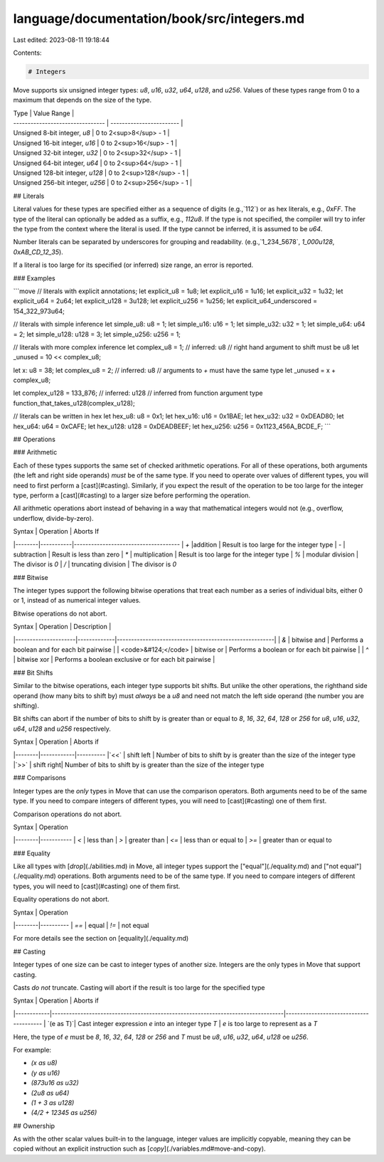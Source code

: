 language/documentation/book/src/integers.md
===========================================

Last edited: 2023-08-11 19:18:44

Contents:

.. code-block:: md

    # Integers

Move supports six unsigned integer types: `u8`, `u16`, `u32`, `u64`, `u128`, and `u256`. Values of these types range from 0 to a maximum that depends on the size of the type.

| Type                             | Value Range              |
| -------------------------------- | ------------------------ |
| Unsigned 8-bit integer, `u8`     | 0 to 2<sup>8</sup> - 1   |
| Unsigned 16-bit integer, `u16`   | 0 to 2<sup>16</sup> - 1  |
| Unsigned 32-bit integer, `u32`   | 0 to 2<sup>32</sup> - 1  |
| Unsigned 64-bit integer, `u64`   | 0 to 2<sup>64</sup> - 1  |
| Unsigned 128-bit integer, `u128` | 0 to 2<sup>128</sup> - 1 |
| Unsigned 256-bit integer, `u256` | 0 to 2<sup>256</sup> - 1 |

## Literals

Literal values for these types are specified either as a sequence of digits (e.g.,`112`) or as hex literals, e.g., `0xFF`. The type of the literal can optionally be added as a suffix, e.g., `112u8`. If the type is not specified, the compiler will try to infer the type from the context where the literal is used. If the type cannot be inferred, it is assumed to be `u64`.

Number literals can be separated by underscores for grouping and readability. (e.g.,`1_234_5678`, `1_000u128`, `0xAB_CD_12_35`).

If a literal is too large for its specified (or inferred) size range, an error is reported.

### Examples

```move
// literals with explicit annotations;
let explicit_u8 = 1u8;
let explicit_u16 = 1u16;
let explicit_u32 = 1u32;
let explicit_u64 = 2u64;
let explicit_u128 = 3u128;
let explicit_u256 = 1u256;
let explicit_u64_underscored = 154_322_973u64;

// literals with simple inference
let simple_u8: u8 = 1;
let simple_u16: u16 = 1;
let simple_u32: u32 = 1;
let simple_u64: u64 = 2;
let simple_u128: u128 = 3;
let simple_u256: u256 = 1;

// literals with more complex inference
let complex_u8 = 1; // inferred: u8
// right hand argument to shift must be u8
let _unused = 10 << complex_u8;

let x: u8 = 38;
let complex_u8 = 2; // inferred: u8
// arguments to `+` must have the same type
let _unused = x + complex_u8;

let complex_u128 = 133_876; // inferred: u128
// inferred from function argument type
function_that_takes_u128(complex_u128);

// literals can be written in hex
let hex_u8: u8 = 0x1;
let hex_u16: u16 = 0x1BAE;
let hex_u32: u32 = 0xDEAD80;
let hex_u64: u64 = 0xCAFE;
let hex_u128: u128 = 0xDEADBEEF;
let hex_u256: u256 = 0x1123_456A_BCDE_F;
```

## Operations

### Arithmetic

Each of these types supports the same set of checked arithmetic operations. For all of these operations, both arguments (the left and right side operands) *must* be of the same type. If you need to operate over values of different types, you will need to first perform a [cast](#casting). Similarly, if you expect the result of the operation to be too large for the integer type, perform a [cast](#casting) to a larger size before performing the operation.

All arithmetic operations abort instead of behaving in a way that mathematical integers would not (e.g., overflow, underflow, divide-by-zero).

| Syntax | Operation | Aborts If
|--------|-----------|-------------------------------------
| `+` |addition | Result is too large for the integer type
| `-` | subtraction | Result is less than zero
| `*` | multiplication | Result is too large for the integer type
| `%` | modular division | The divisor is `0`
| `/` | truncating division | The divisor is `0`

### Bitwise

The integer types support the following bitwise operations that treat each number as a series of individual bits, either 0 or 1, instead of as numerical integer values.

Bitwise operations do not abort.

| Syntax              | Operation   | Description                                           |
|---------------------|-------------|-------------------------------------------------------|
| `&`                 | bitwise and | Performs a boolean and for each bit pairwise          |
| <code>&#124;</code> | bitwise or  | Performs a boolean or for each bit pairwise           |
| `^`                 | bitwise xor | Performs a boolean exclusive or for each bit pairwise |

### Bit Shifts

Similar to the bitwise operations, each integer type supports bit shifts. But unlike the other operations, the righthand side operand (how many bits to shift by) must *always* be a `u8` and need not match the left side operand (the number you are shifting).

Bit shifts can abort if the number of bits to shift by is greater than or equal to `8`, `16`, `32`, `64`, `128` or `256` for `u8`, `u16`, `u32`, `u64`, `u128` and `u256` respectively.

| Syntax | Operation  | Aborts if
|--------|------------|----------
|`<<`    | shift left | Number of bits to shift by is greater than the size of the integer type
|`>>`    | shift right| Number of bits to shift by is greater than the size of the integer type

### Comparisons

Integer types are the *only* types in Move that can use the comparison operators. Both arguments need to be of the same type. If you need to compare integers of different types, you will need to [cast](#casting) one of them first.

Comparison operations do not abort.

| Syntax | Operation
|--------|-----------
| `<`    | less than
| `>`    | greater than
| `<=`   | less than or equal to
| `>=`   | greater than or equal to

### Equality

Like all types with [`drop`](./abilities.md) in Move, all integer types support the ["equal"](./equality.md) and ["not equal"](./equality.md)  operations. Both arguments need to be of the same type. If you need to compare integers of different types, you will need to [cast](#casting) one of them first.

Equality operations do not abort.

| Syntax | Operation
|--------|----------
| `==`   | equal
| `!=`   | not equal

For more details see the section on [equality](./equality.md)

## Casting

Integer types of one size can be cast to integer types of another size. Integers are the only types in Move that support casting.

Casts *do not* truncate. Casting will abort if the result is too large for the specified type

| Syntax     | Operation                                                                       | Aborts if
|------------|---------------------------------------------------------------------------------|---------------------------------------
| `(e as T)`| Cast integer expression `e` into an integer type `T` | `e` is too large to represent as a `T`

Here, the type of `e` must be `8`, `16`, `32`, `64`, `128` or `256` and `T` must be `u8`, `u16`, `u32`, `u64`, `u128` oe `u256`.

For example:

- `(x as u8)`
- `(y as u16)`
- `(873u16 as u32)`
- `(2u8 as u64)`
- `(1 + 3 as u128)`
- `(4/2 + 12345 as u256)`

## Ownership

As with the other scalar values built-in to the language, integer values are implicitly copyable, meaning they can be copied without an explicit instruction such as [`copy`](./variables.md#move-and-copy).


